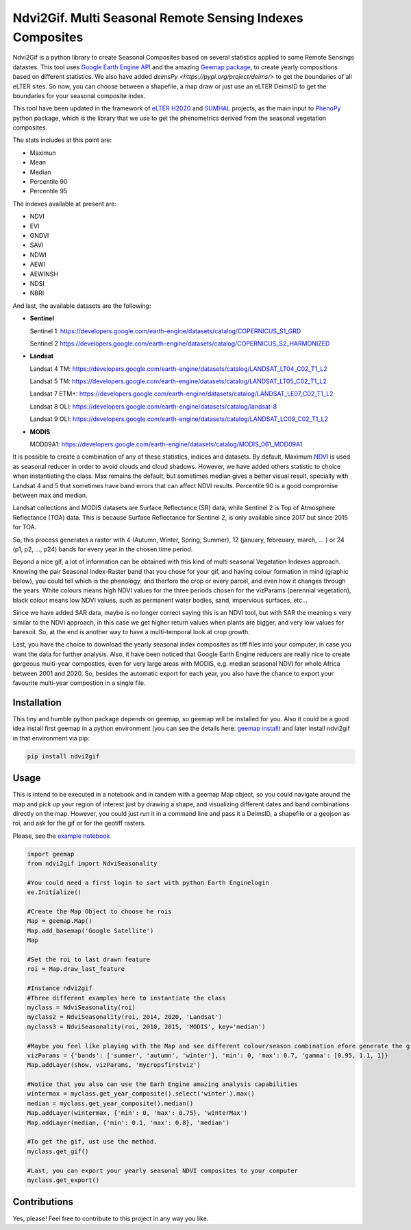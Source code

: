 ====================================================
Ndvi2Gif. Multi Seasonal Remote Sensing Indexes Composites
====================================================


.. image:: https://img.shields.io/pypi/v/ndvi2gif.svg
   :target: https://pypi.org/project/ndvi2gif/

.. image:: https://github.com/Digdgeo/Ndvi2Gif/actions/workflows/python-publish.yml/badge.svg
   :target: https://github.com/Digdgeo/Ndvi2Gif/actions/workflows/python-publish.yml


.. image:: https://i.imgur.com/Ikg9jwP.gif


Ndvi2Gif is a python library to create Seasonal Composites based on several statistics applied to some Remote Sensings datastes.
This tool uses `Google Earth Engine API <https://github.com/google/earthengine-api>`_ and the amazing
`Geemap package <https://github.com/giswqs/geemap>`_, to create yearly
compositions based on different statistics. We also have added `deimsPy <https://pypi.org/project/deims/>` to get the boundaries of all eLTER sites. So now, you can choose between a shapefile, a map draw or
just use an eLTER DeimsID to get the boundaries for your seasonal composite index. 

This tool have been updated in the framework of `eLTER H2020 <https://github.com/google/earthengine-api>`_ and 
`SUMHAL <https://lifewatcheric-sumhal.csic.es/descripcion-del-proyecto/>`_ projects, as the main input to 
`PhenoPy <https://github.com/JavierLopatin/PhenoPY/tree/master>`_ python package, 
which is the library that we use to get the phenometrics derived from the seasonal vegetation composites.

.. image:: https://camo.githubusercontent.com/5c734dbb4d997c26304b31db1426732e9497e4f9a49acbd0c8bbf0f9a99c462c/68747470733a2f2f692e696d6775722e636f6d2f5376394c66596a2e706e67


The stats includes at this point are:

* Maximun
* Mean
* Median 
* Percentile 90
* Percentile 95 

The indexes available at present are:

* NDVI
* EVI
* GNDVI 
* SAVI 
* NDWI 
* AEWI
* AEWINSH
* NDSI
* NBRI


And last, the available datasets are the following: 

* **Sentinel**

  Sentinel 1: https://developers.google.com/earth-engine/datasets/catalog/COPERNICUS_S1_GRD

  Sentinel 2 https://developers.google.com/earth-engine/datasets/catalog/COPERNICUS_S2_HARMONIZED

* **Landsat**

  Landsat 4 TM: https://developers.google.com/earth-engine/datasets/catalog/LANDSAT_LT04_C02_T1_L2   
                      
  Landsat 5 TM: https://developers.google.com/earth-engine/datasets/catalog/LANDSAT_LT05_C02_T1_L2    
                      
  Landsat 7 ETM+: https://developers.google.com/earth-engine/datasets/catalog/LANDSAT_LE07_C02_T1_L2   
                       
  Landsat 8 OLI: https://developers.google.com/earth-engine/datasets/catalog/landsat-8

  Landsat 9 OLI: https://developers.google.com/earth-engine/datasets/catalog/LANDSAT_LC09_C02_T1_L2
                      
* **MODIS**           
                      
  MOD09A1: https://developers.google.com/earth-engine/datasets/catalog/MODIS_061_MOD09A1            

It is possible to create a combination of any of these statistics, indices and datasets. By default, Maximum `NDVI <https://en.wikipedia.org/wiki/Normalized_difference_vegetation_index>`__ is used 
as seasonal reducer in order to avoid clouds and cloud shadows. However, we have added others statistic to choice when instantiating the class. 
Max remains the default, but sometimes median gives a
better visual result, specially with Landsat 4 and 5 that sometimes have band errors 
that can affect NDVI results. Percentile 90 is a good compromise between max and median. 

Landsat collections and MODIS datasets are Surface Reflectance (SR) data, while
Sentinel 2 is Top of Atmosphere Reflectance (TOA) data. This is
because Surface Reflectance for Sentinel 2, is only available since
2017 but since 2015 for TOA. 

So, this process generates a raster with 4 (Autumn, Winter, Spring, Summer), 12 (january, febreuary, march, ... ) or 24 (p1, p2, ..., p24) 
bands for every year in the chosen time period. 

Beyond a nice gif, a lot of information can be obtained with this kind of multi seasonal Vegetation Indexes approach. 
Knowing the pair Seasonal Index-Raster band that you chose for your gif, and having colour formation in mind (graphic below), 
you could tell which is the phenology, and therfore the crop or every parcel, and even how it changes through the years.  
White colours means high NDVI values for the three periods chosen for the vizParams (perennial vegetation), black colour means low NDVI values, 
such as permanent water bodies, sand, impervious surfaces, etc...

Since we have added SAR data, maybe is no longer correct saying this is an NDVI tool, but with SAR the meaning s very similar to the NDVI approach, in this case we get higher return values when plants are bigger, and very low values for baresoil. So, at the end is another way to have a multi-temporal look at crop growth. 

.. image:: https://i.imgur.com/tq4aMBv.jpg

Last, you have the choice to download the yearly seasonal index composites as tiff files into your computer, 
in case you want the data for further analysis. Also, it have been noticed that Google Earth Engine reducers are 
really nice to create gorgeous multi-year composties, even for very large areas with MODIS, e.g. median seasonal NDVI 
for whole Africa between 2001 and 2020. So, besides the automatic export for each year, you also have the chance to export 
your favourite multi-year compostion in a single file. 



Installation
============


This tiny and humble python package depends on geemap, so geemap will be installed for you. Also it could be a good idea install first geemap in a python environment (you can see the details here: `geemap install) <https://github.com/giswqs/geemap#installation>`_ and later install ndvi2gif in that environment via pip:

.. code:: python

  pip install ndvi2gif
 


Usage
=====


This is intend to be executed in a notebook and in tandem with a geemap Map object, so you could navigate around the map 
and pick up your region of interest just by drawing a shape, and visualizing different dates and band combinations directly on 
the map. However, you could just run it in a command line and pass it a DeimsID, a shapefile or a geojson as roi, and ask for the gif or 
for the geotiff rasters.


Please, see the `example notebook <https://github.com/Digdgeo/Ndvi2Gif/blob/master/ndvi2gif/ndvi2gif_notebook_example.ipynb>`_ 

.. code:: python

    import geemap
    from ndvi2gif import NdviSeasonality
    
    #You could need a first login to sart with python Earth Enginelogin 
    ee.Initialize()
    
    #Create the Map Object to choose he rois
    Map = geemap.Map()
    Map.add_basemap('Google Satellite')
    Map
    
    #Set the roi to last drawn feature
    roi = Map.draw_last_feature
    
    #Instance ndvi2gif
    #Three different examples here to instantiate the class
    myclass = NdviSeasonality(roi)
    myclass2 = NdviSeasonality(roi, 2014, 2020, 'Landsat')
    myclass3 = NdviSeasonality(roi, 2010, 2015, 'MODIS', key='median')
    
    #Maybe you feel like playing with the Map and see different colour/season combination efore generate the gif
    vizParams = {'bands': ['summer', 'autumn', 'winter'], 'min': 0, 'max': 0.7, 'gamma': [0.95, 1.1, 1]}
    Map.addLayer(show, vizParams, 'mycropsfirstviz')
    
    #Notice that you also can use the Earh Engine amazing analysis capabilities
    wintermax = myclass.get_year_composite().select('winter').max()
    median = myclass.get_year_composite().median()
    Map.addLayer(wintermax, {'min': 0, 'max': 0.75}, 'winterMax')
    Map.addLayer(median, {'min': 0.1, 'max': 0.8}, 'median')
    
    #To get the gif, ust use the method. 
    myclass.get_gif()
    
    #Last, you can export your yearly seasonal NDVI composites to your computer
    myclass.get_export() 



Contributions
=============


Yes, please! Feel free to contribute to this project in any way you like.
